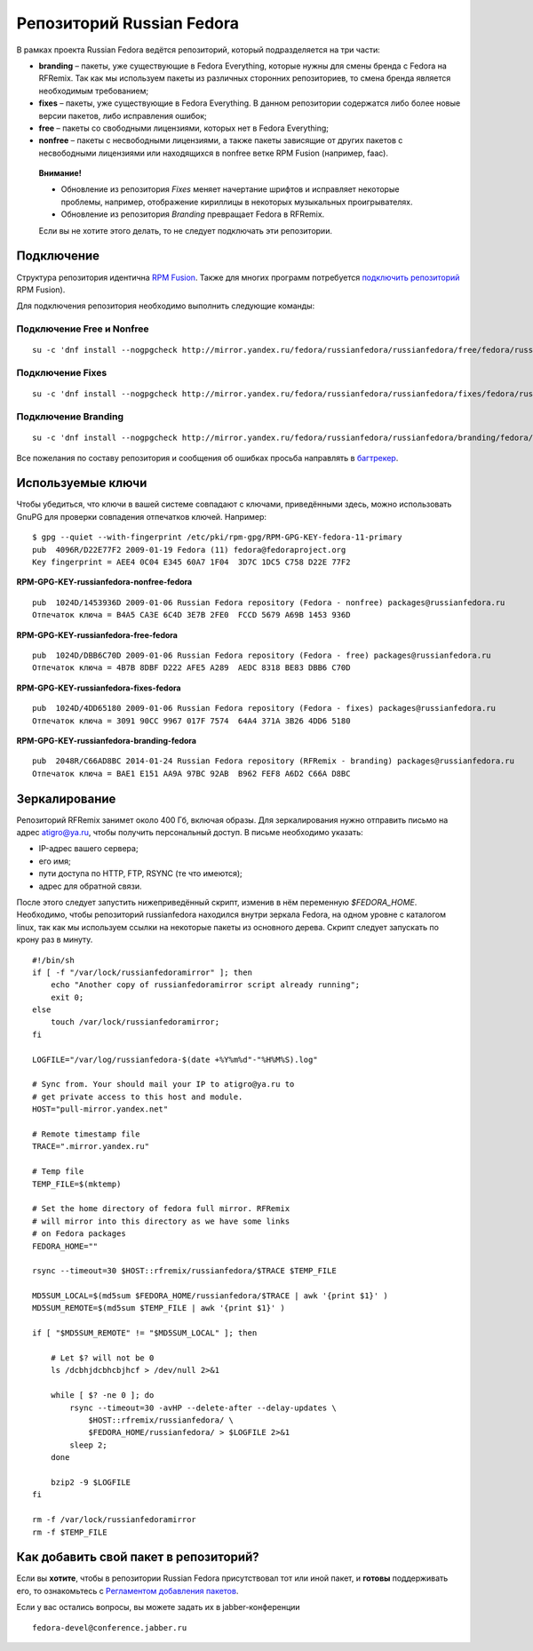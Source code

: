 .. title: Репозитории
.. slug: repository
.. date: 2017-07-10 13:15:47 UTC+03:00
.. tags: 
.. category: 
.. link: 
.. description: 
.. type: text

Репозиторий Russian Fedora
==========================

В рамках проекта Russian Fedora ведётся репозиторий, который подразделяется на три части:

-  **branding** – пакеты, уже существующие в Fedora Everything, которые
   нужны для смены бренда c Fedora на RFRemix. Так как мы используем
   пакеты из различных сторонних репозиториев, то смена бренда является
   необходимым требованием;
-  **fixes** – пакеты, уже существующие в Fedora Everything. В данном
   репозитории содержатся либо более новые версии пакетов, либо
   исправления ошибок;
-  **free** – пакеты со свободными лицензиями, которых нет в Fedora
   Everything;
-  **nonfree** – пакеты с несвободными лицензиями, а также пакеты
   зависящие от других пакетов с несвободными лицензиями или находящихся
   в nonfree ветке RPM Fusion (например, faac).

  **Внимание!**

  * Обновление из репозитория *Fixes* меняет начертание шрифтов и исправляет некоторые проблемы, например, отображение кириллицы в некоторых музыкальных проигрывателях.
  * Обновление из репозитория *Branding* превращает Fedora в RFRemix.
 
  Если вы не хотите этого делать, то не следует подключать эти репозитории.
   
Подключение
-----------

Структура репозитория идентична `RPM Fusion <http://rpmfusion.org/>`__. Также для многих программ потребуется `подключить репозиторий <http://rpmfusion.org/Configuration>`__ RPM Fusion).

Для подключения репозитория необходимо выполнить следующие команды:
  

Подключение Free и Nonfree
~~~~~~~~~~~~~~~~~~~~~~~~~~

::

   su -c 'dnf install --nogpgcheck http://mirror.yandex.ru/fedora/russianfedora/russianfedora/free/fedora/russianfedora-free-release-stable.noarch.rpm http://mirror.yandex.ru/fedora/russianfedora/russianfedora/nonfree/fedora/russianfedora-nonfree-release-stable.noarch.rpm'


Подключение Fixes
~~~~~~~~~~~~~~~~~

::

   su -c 'dnf install --nogpgcheck http://mirror.yandex.ru/fedora/russianfedora/russianfedora/fixes/fedora/russianfedora-fixes-release-stable.noarch.rpm'

Подключение Branding
~~~~~~~~~~~~~~~~~~~~

::

   su -c 'dnf install --nogpgcheck http://mirror.yandex.ru/fedora/russianfedora/russianfedora/branding/fedora/russianfedora-branding-release-stable.noarch.rpm'


Все пожелания по составу репозитория и сообщения об ошибках просьба направлять в `багтрекер
<http://redmine.russianfedora.pro/>`__.


Используемые ключи
------------------

Чтобы убедиться, что ключи в вашей системе совпадают с ключами,
приведёнными здесь, можно использовать GnuPG для проверки совпадения
отпечатков ключей. Например:
::

    $ gpg --quiet --with-fingerprint /etc/pki/rpm-gpg/RPM-GPG-KEY-fedora-11-primary 
    pub  4096R/D22E77F2 2009-01-19 Fedora (11) fedora@fedoraproject.org
    Key fingerprint = AEE4 0C04 E345 60A7 1F04  3D7C 1DC5 C758 D22E 77F2


**RPM-GPG-KEY-russianfedora-nonfree-fedora**
::

    pub  1024D/1453936D 2009-01-06 Russian Fedora repository (Fedora - nonfree) packages@russianfedora.ru
    Отпечаток ключа = B4A5 CA3E 6C4D 3E7B 2FE0  FCCD 5679 A69B 1453 936D

**RPM-GPG-KEY-russianfedora-free-fedora**
::

    pub  1024D/DBB6C70D 2009-01-06 Russian Fedora repository (Fedora - free) packages@russianfedora.ru
    Отпечаток ключа = 4B7B 8DBF D222 AFE5 A289  AEDC 8318 BE83 DBB6 C70D

**RPM-GPG-KEY-russianfedora-fixes-fedora**
::

    pub  1024D/4DD65180 2009-01-06 Russian Fedora repository (Fedora - fixes) packages@russianfedora.ru
    Отпечаток ключа = 3091 90CC 9967 017F 7574  64A4 371A 3B26 4DD6 5180

**RPM-GPG-KEY-russianfedora-branding-fedora**
::

    pub  2048R/C66AD8BC 2014-01-24 Russian Fedora repository (RFRemix - branding) packages@russianfedora.ru
    Отпечаток ключа = BAE1 E151 AA9A 97BC 92AB  B962 FEF8 A6D2 C66A D8BC


Зеркалирование
--------------

Репозиторий RFRemix занимет около 400 Гб, включая образы. Для зеркалирования нужно отправить письмо на адрес
atigro@ya.ru, чтобы получить персональный доступ. В письме необходимо указать:


- IP-адрес вашего сервера;
- его имя;
- пути доступа по HTTP, FTP, RSYNC (те что имеются);
- адрес для обратной связи.


После этого следует запустить нижеприведённый скрипт, изменив в нём переменную `$FEDORA_HOME`. Необходимо, чтобы
репозиторий russianfedora находился внутри зеркала Fedora, на одном уровне с каталогом linux, так как мы используем
ссылки на некоторые пакеты из основного дерева. Скрипт следует запускать по крону раз в минуту.

::

    #!/bin/sh
    if [ -f "/var/lock/russianfedoramirror" ]; then
        echo "Another copy of russianfedoramirror script already running";
        exit 0;
    else
        touch /var/lock/russianfedoramirror;
    fi

    LOGFILE="/var/log/russianfedora-$(date +%Y%m%d"-"%H%M%S).log"

    # Sync from. Your should mail your IP to atigro@ya.ru to
    # get private access to this host and module.
    HOST="pull-mirror.yandex.net"

    # Remote timestamp file
    TRACE=".mirror.yandex.ru"

    # Temp file
    TEMP_FILE=$(mktemp)

    # Set the home directory of fedora full mirror. RFRemix
    # will mirror into this directory as we have some links
    # on Fedora packages
    FEDORA_HOME=""

    rsync --timeout=30 $HOST::rfremix/russianfedora/$TRACE $TEMP_FILE

    MD5SUM_LOCAL=$(md5sum $FEDORA_HOME/russianfedora/$TRACE | awk '{print $1}' )
    MD5SUM_REMOTE=$(md5sum $TEMP_FILE | awk '{print $1}' )

    if [ "$MD5SUM_REMOTE" != "$MD5SUM_LOCAL" ]; then

        # Let $? will not be 0
        ls /dcbhjdcbhcbjhcf > /dev/null 2>&1

        while [ $? -ne 0 ]; do
            rsync --timeout=30 -avHP --delete-after --delay-updates \
                $HOST::rfremix/russianfedora/ \
                $FEDORA_HOME/russianfedora/ > $LOGFILE 2>&1
            sleep 2;
        done

        bzip2 -9 $LOGFILE
    fi

    rm -f /var/lock/russianfedoramirror
    rm -f $TEMP_FILE

Как добавить свой пакет в репозиторий?
--------------------------------------

Если вы **хотите**, чтобы в репозитории Russian Fedora присутствовал тот или иной пакет, и **готовы** поддерживать его,
то ознакомьтесь с `Регламентом добавления пакетов
<http://wiki.russianfedora.pro/index.php/%D0%94%D0%BE%D0%B1%D0%B0%D0%B2%D0%BB%D0%B5%D0%BD%D0%B8%D0%B5_%D0%BF%D0%B0%D0%BA%D0%B5%D1%82%D0%B0_%D0%B2_%D1%80%D0%B5%D0%BF%D0%BE%D0%B7%D0%B8%D1%82%D0%BE%D1%80%D0%B8%D0%B9_RussianFedora>`__.

Если у вас остались вопросы, вы можете задать их в jabber-конференции ::

    fedora-devel@conference.jabber.ru
